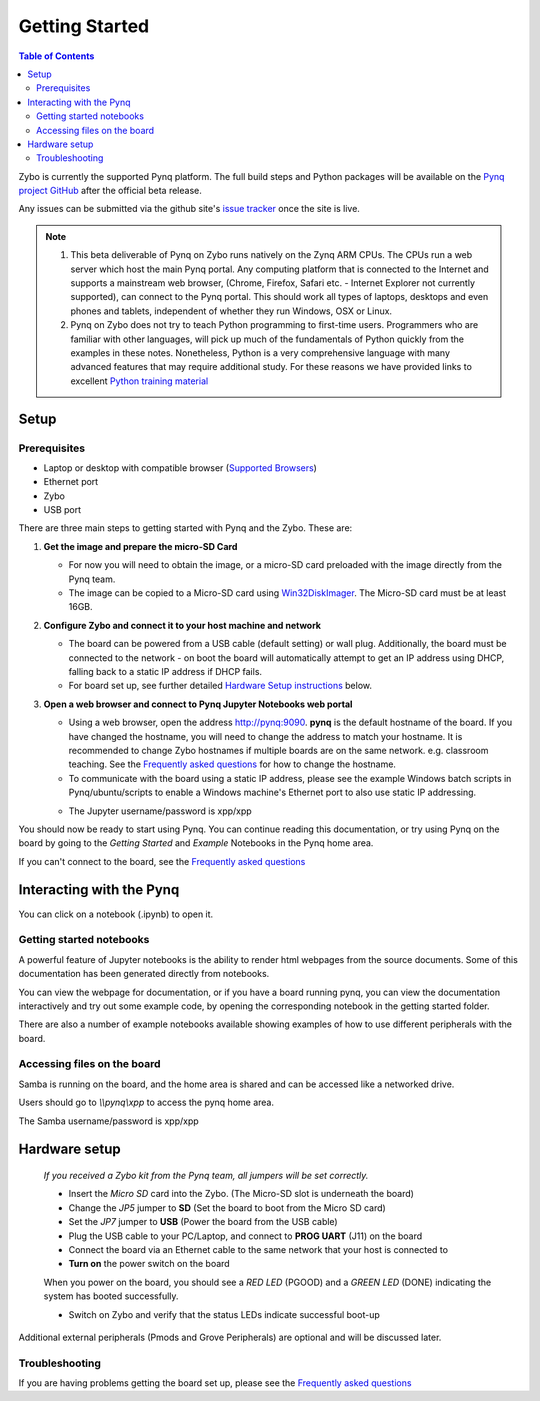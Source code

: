 ***************
Getting Started
***************

.. contents:: Table of Contents
   :depth: 2


Zybo is currently the supported Pynq platform. The full build steps and Python packages will be available on the  `Pynq project GitHub <https://github.com/Xilinx/Pynq>`_ after the official beta release. 

Any issues can be submitted via the github site's `issue tracker <https://github.com/Xilinx/Pynq/issues>`_ once the site is live.

.. NOTE::
  1. This beta deliverable of Pynq on Zybo runs natively on the Zynq ARM CPUs.  The CPUs run a web server which host the main Pynq portal.  Any computing platform that is connected to the Internet and supports a mainstream web browser, (Chrome, Firefox, Safari etc. - Internet Explorer not currently supported), can connect to the Pynq portal.  This should work all types of laptops, desktops and even phones and tablets, independent of whether they run Windows, OSX or Linux. 

  2. Pynq on Zybo does not try to teach Python programming to first-time users. Programmers who are familiar with other languages, will pick up much of the fundamentals of Python quickly from the examples in these notes. Nonetheless, Python is a very comprehensive language with many advanced features that may require additional study.  For these reasons we have provided links to excellent `Python training material <15_references.html#python-training>`_

Setup
================

Prerequisites
-------------

* Laptop or desktop with compatible browser (`Supported Browsers <http://jupyter-notebook.readthedocs.org/en/latest/notebook.html#browser-compatibility>`_)
* Ethernet port
* Zybo
* USB port 


There are three main steps to getting started with Pynq and the Zybo.  These are:

1. **Get the image and prepare the micro-SD Card**

   * For now you will need to obtain the image, or a micro-SD card preloaded with the image directly from the Pynq team.
   * The image can be copied to a Micro-SD card using `Win32DiskImager <https://sourceforge.net/projects/win32diskimager/>`_. The Micro-SD card must be at least 16GB.  


2. **Configure Zybo and connect it to your host machine and network**


   * The board can be powered from a USB cable (default setting) or wall plug.  Additionally, the board must be connected to the network - on boot the board will automatically attempt to get an IP address using DHCP, falling back to a static IP address if DHCP fails.
   * For board set up, see further detailed `Hardware Setup instructions <2_getting_started.html#hardware-setup>`_ below.


3. **Open a web browser and connect to Pynq Jupyter Notebooks web portal**


   * Using a web browser, open the address  `http://pynq:9090 <http://pynq:9090>`_.  **pynq** is the default hostname of the board. If you have changed the hostname, you will need to change the address to match your hostname. It is recommended to change Zybo hostnames if multiple boards are on the same network. e.g. classroom teaching. See the `Frequently asked questions <13_faqs.html>`_ for how to change the hostname.  
   * To communicate with the board using a static IP address, please see the example Windows batch scripts in Pynq/ubuntu/scripts to enable a Windows machine's Ethernet port to also use static IP addressing.

   .. image:: ./images/portal_login.jpg
      :height: 600px
      :scale: 75%
      :align: center


   * The Jupyter username/password is xpp/xpp
   
   .. image:: ./images/portal_homepage.jpg
      :height: 600px
      :scale: 75%
      :align: center


You should now be ready to start using Pynq. You can continue reading this documentation, or try using Pynq on the board by going to the *Getting Started* and *Example* Notebooks in the Pynq home area. 

If you can't connect to the board, see the `Frequently asked questions <13_faqs.html>`_


Interacting with the Pynq 
==========================

You can click on a notebook (.ipynb) to open it. 

   
Getting started notebooks
----------------------------

A powerful feature of Jupyter notebooks is the ability to render html webpages from the source documents. Some of this documentation has been generated directly from notebooks. 

You can view the webpage for documentation, or if you have a board running pynq, you can view the documentation interactively and try out some example code, by opening the corresponding notebook in the getting started folder. 
 
.. image:: ./images/pynq_getting_started.jpg
   :height: 600px
   :scale: 75%
   :align: center
   

There are also a number of example notebooks available showing examples of how to use different peripherals with the board. 

.. image:: ./images/pynq_examples.jpg
   :height: 600px
   :scale: 75%
   :align: center
   
   
Accessing files on the board
----------------------------
Samba is running on the board, and the home area is shared and can be accessed like a networked drive. 

Users should go to *\\\\pynq\\xpp* to access the pynq home area.

The Samba username/password is xpp/xpp

.. image:: ./images/samba_share.jpg
   :height: 600px
   :scale: 75%
   :align: center

Hardware setup
=====================

   .. image:: ./images/zybo_setup_config_600.jpeg
      :height: 600px
      :scale: 75%
      :align: center

   *If you received a Zybo kit from the Pynq team, all jumpers will be set correctly.*

   * Insert the *Micro SD* card into the Zybo. (The Micro-SD slot is underneath the board)

   * Change the *JP5* jumper to **SD** (Set the board to boot from the Micro SD card)  

   * Set the *JP7* jumper to **USB** (Power the board from the USB cable)
   
   * Plug the USB cable to your PC/Laptop, and connect to **PROG UART** (J11) on the board
   
   * Connect the board via an Ethernet cable to the same network that your host is connected to

   * **Turn on** the power switch on the board

   When you power on the board, you should see a *RED LED* (PGOOD) and a *GREEN LED* (DONE) indicating the system has booted successfully.

   * Switch on Zybo and verify that the status LEDs indicate successful boot-up

Additional external peripherals (Pmods and Grove Peripherals) are optional and will be discussed later.

Troubleshooting
--------------------
If you are having problems getting the board set up, please see the `Frequently asked questions <13_faqs.html>`_
